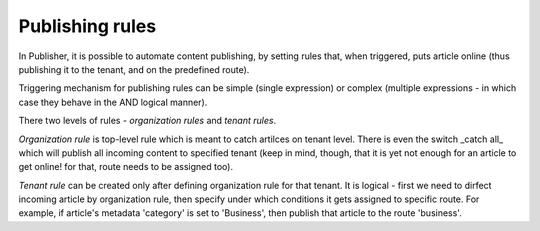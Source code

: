Publishing rules
''''''''''''''''

In Publisher, it is possible to automate content publishing, by setting rules that, when triggered, puts article online (thus publishing it to the tenant, and on the predefined route).

.. image:: 19.png
   :alt: Publishing rules
   :align: center

Triggering mechanism for publishing rules can be simple (single expression) or complex (multiple expressions - in which case they behave in the AND logical manner).

There two levels of rules - *organization rules* and *tenant rules*.

.. image:: 20.png
   :alt: Organization rules
   :align: center

*Organization rule* is top-level rule which is meant to catch artilces on tenant level. There is even the switch _catch all_ which will publish all incoming content to specified tenant (keep in mind, though, that it is yet not enough for an article to get online! for that, route needs to be assigned too).

.. image:: 21.png
   :alt: Tenant rules
   :align: center

*Tenant rule* can be created only after defining organization rule for that tenant. It is logical - first we need to dirfect incoming article by organization rule, then specify under which conditions it gets assigned to specific route. For example, if article's metadata 'category' is set to 'Business', then publish that article to the route 'business'.
